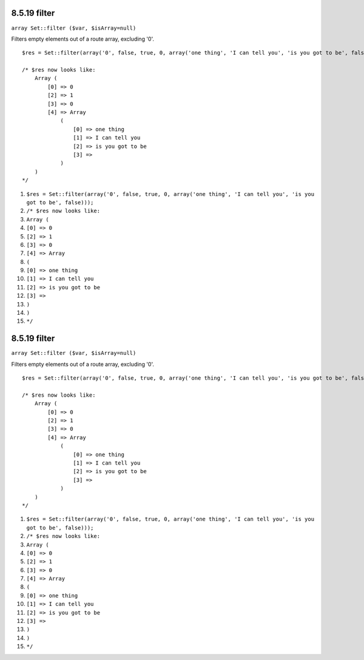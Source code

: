 8.5.19 filter
-------------

``array Set::filter ($var, $isArray=null)``

Filters empty elements out of a route array, excluding '0'.

::

    $res = Set::filter(array('0', false, true, 0, array('one thing', 'I can tell you', 'is you got to be', false)));
    
    /* $res now looks like: 
        Array (
            [0] => 0
            [2] => 1
            [3] => 0
            [4] => Array
                (
                    [0] => one thing
                    [1] => I can tell you
                    [2] => is you got to be
                    [3] => 
                )
        )
    */


#. ``$res = Set::filter(array('0', false, true, 0, array('one thing', 'I can tell you', 'is you got to be', false)));``
#. ``/* $res now looks like:``
#. ``Array (``
#. ``[0] => 0``
#. ``[2] => 1``
#. ``[3] => 0``
#. ``[4] => Array``
#. ``(``
#. ``[0] => one thing``
#. ``[1] => I can tell you``
#. ``[2] => is you got to be``
#. ``[3] =>``
#. ``)``
#. ``)``
#. ``*/``

8.5.19 filter
-------------

``array Set::filter ($var, $isArray=null)``

Filters empty elements out of a route array, excluding '0'.

::

    $res = Set::filter(array('0', false, true, 0, array('one thing', 'I can tell you', 'is you got to be', false)));
    
    /* $res now looks like: 
        Array (
            [0] => 0
            [2] => 1
            [3] => 0
            [4] => Array
                (
                    [0] => one thing
                    [1] => I can tell you
                    [2] => is you got to be
                    [3] => 
                )
        )
    */


#. ``$res = Set::filter(array('0', false, true, 0, array('one thing', 'I can tell you', 'is you got to be', false)));``
#. ``/* $res now looks like:``
#. ``Array (``
#. ``[0] => 0``
#. ``[2] => 1``
#. ``[3] => 0``
#. ``[4] => Array``
#. ``(``
#. ``[0] => one thing``
#. ``[1] => I can tell you``
#. ``[2] => is you got to be``
#. ``[3] =>``
#. ``)``
#. ``)``
#. ``*/``
